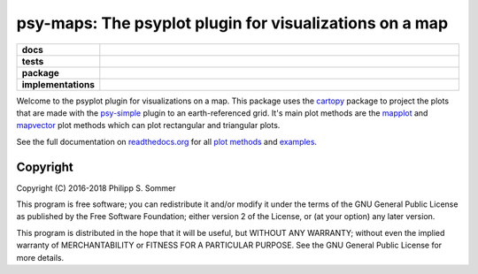 ========================================================
psy-maps: The psyplot plugin for visualizations on a map
========================================================

.. start-badges

.. list-table::
    :stub-columns: 1
    :widths: 10 90

    * - docs
      - |docs|
    * - tests
      - |circleci| |appveyor| |requires| |codecov|
    * - package
      - |version| |conda| |github| |zenodo|
    * - implementations
      - |supported-versions| |supported-implementations|

.. |docs| image:: http://readthedocs.org/projects/psy-maps/badge/?version=latest
    :alt: Documentation Status
    :target: http://psy-maps.readthedocs.io/en/latest/?badge=latest

.. |circleci| image:: https://circleci.com/gh/psyplot/psy-maps/tree/master.svg?style=svg
    :alt: CircleCI
    :target: https://circleci.com/gh/psyplot/psy-maps/tree/master

.. |appveyor| image:: https://ci.appveyor.com/api/projects/status/3jk6ea1n4a4dl6vk?svg=true
    :alt: AppVeyor
    :target: https://ci.appveyor.com/project/psyplot/psy-maps

.. |codecov| image:: https://codecov.io/gh/psyplot/psy-maps/branch/master/graph/badge.svg
    :alt: Coverage
    :target: https://codecov.io/gh/psyplot/psy-maps

.. |requires| image:: https://requires.io/github/psyplot/psy-maps/requirements.svg?branch=master
    :alt: Requirements Status
    :target: https://requires.io/github/psyplot/psy-maps/requirements/?branch=master

.. |version| image:: https://img.shields.io/pypi/v/psy-maps.svg?style=flat
    :alt: PyPI Package latest release
    :target: https://pypi.python.org/pypi/psy-maps

.. |conda| image:: https://anaconda.org/conda-forge/psy-maps/badges/version.svg
    :alt: conda
    :target: https://anaconda.org/conda-forge/psy-maps

.. |supported-versions| image:: https://img.shields.io/pypi/pyversions/psy-maps.svg?style=flat
    :alt: Supported versions
    :target: https://pypi.python.org/pypi/psy-maps

.. |supported-implementations| image:: https://img.shields.io/pypi/implementation/psy-maps.svg?style=flat
    :alt: Supported implementations
    :target: https://pypi.python.org/pypi/psy-maps

.. |zenodo| image:: https://zenodo.org/badge/83305582.svg
    :alt: Zenodo
    :target: https://zenodo.org/badge/latestdoi/83305582

.. |github| image:: https://img.shields.io/github/release/psyplot/psy-simple.svg
    :target: https://github.com/psyplot/psy-simple/releases/latest
    :alt: Latest github release


.. end-badges

Welcome to the psyplot plugin for visualizations on a map. This package uses the
cartopy_ package to project the plots that are made with the psy-simple_ plugin
to an earth-referenced grid. It's main plot methods are the
mapplot_ and mapvector_ plot methods which can plot
rectangular and triangular plots.

See the full documentation on
`readthedocs.org <http://psyplot.readthedocs.io/projects/psy-maps>`__ for all
`plot methods`_ and examples_.

.. _cartopy: http://scitools.org.uk/cartopy
.. _mapplot: http://psyplot.readthedocs.io/projects/psy-maps/en/latest/generated/psyplot.project.plot.mapplot.html#psyplot.project.plot.mapplot
.. _mapvector: http://psyplot.readthedocs.io/projects/psy-maps/en/latest/generated/psyplot.project.plot.mapvector.html#psyplot.project.plot.mapvector
.. _psy-simple: http://psyplot.readthedocs.io/projects/psy-simple/
.. _plot methods: http://psyplot.readthedocs.io/projects/psy-maps/en/latest/plot_methods
.. _examples: http://psyplot.readthedocs.io/projects/psy-maps/en/latest/examples

Copyright
---------
Copyright (C) 2016-2018 Philipp S. Sommer

This program is free software; you can redistribute it and/or modify
it under the terms of the GNU General Public License as published by
the Free Software Foundation; either version 2 of the License, or
(at your option) any later version.

This program is distributed in the hope that it will be useful,
but WITHOUT ANY WARRANTY; without even the implied warranty of
MERCHANTABILITY or FITNESS FOR A PARTICULAR PURPOSE.  See the
GNU General Public License for more details.
